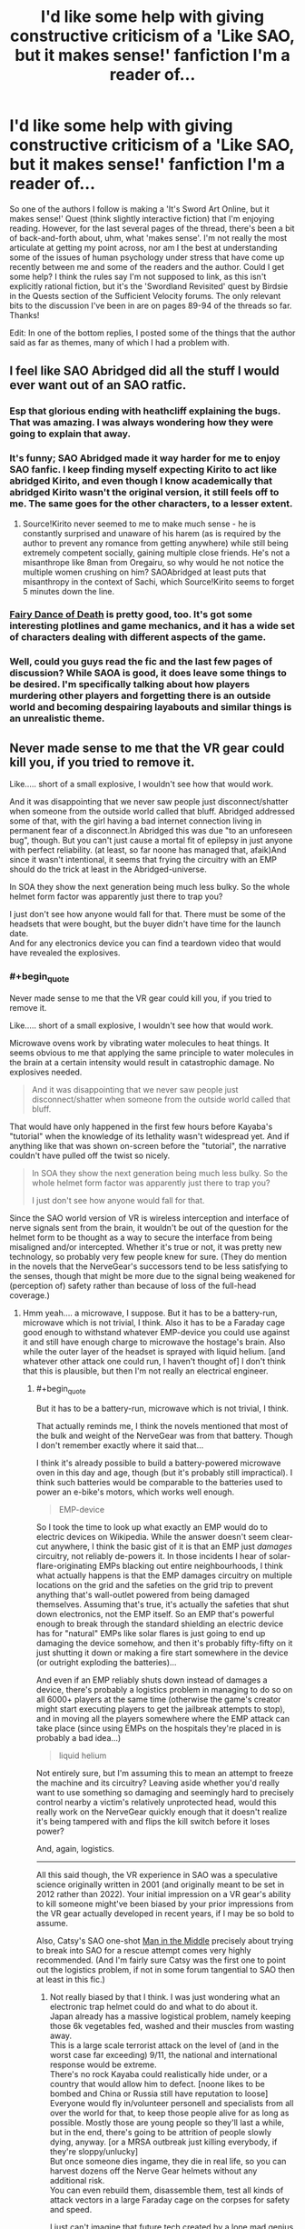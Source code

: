 #+TITLE: I'd like some help with giving constructive criticism of a 'Like SAO, but it makes sense!' fanfiction I'm a reader of...

* I'd like some help with giving constructive criticism of a 'Like SAO, but it makes sense!' fanfiction I'm a reader of...
:PROPERTIES:
:Author: Gavinfoxx
:Score: 9
:DateUnix: 1595951813.0
:END:
So one of the authors I follow is making a 'It's Sword Art Online, but it makes sense!' Quest (think slightly interactive fiction) that I'm enjoying reading. However, for the last several pages of the thread, there's been a bit of back-and-forth about, uhm, what 'makes sense'. I'm not really the most articulate at getting my point across, nor am I the best at understanding some of the issues of human psychology under stress that have come up recently between me and some of the readers and the author. Could I get some help? I think the rules say I'm not supposed to link, as this isn't explicitly rational fiction, but it's the 'Swordland Revisited' quest by Birdsie in the Quests section of the Sufficient Velocity forums. The only relevant bits to the discussion I've been in are on pages 89-94 of the threads so far. Thanks!

Edit: In one of the bottom replies, I posted some of the things that the author said as far as themes, many of which I had a problem with.


** I feel like SAO Abridged did all the stuff I would ever want out of an SAO ratfic.
:PROPERTIES:
:Author: ALowVerus
:Score: 28
:DateUnix: 1595959272.0
:END:

*** Esp that glorious ending with heathcliff explaining the bugs. That was amazing. I was always wondering how they were going to explain that away.
:PROPERTIES:
:Author: xThoth19x
:Score: 12
:DateUnix: 1595971723.0
:END:


*** It's funny; SAO Abridged made it way harder for me to enjoy SAO fanfic. I keep finding myself expecting Kirito to act like abridged Kirito, and even though I know academically that abridged Kirito wasn't the original version, it still feels off to me. The same goes for the other characters, to a lesser extent.
:PROPERTIES:
:Author: ThePhrastusBombastus
:Score: 8
:DateUnix: 1596149431.0
:END:

**** Source!Kirito never seemed to me to make much sense - he is constantly surprised and unaware of his harem (as is required by the author to prevent any romance from getting anywhere) while still being extremely competent socially, gaining multiple close friends. He's not a misanthrope like 8man from Oregairu, so why would he not notice the multiple women crushing on him? SAOAbridged at least puts that misanthropy in the context of Sachi, which Source!Kirito seems to forget 5 minutes down the line.
:PROPERTIES:
:Author: ALowVerus
:Score: 4
:DateUnix: 1596150207.0
:END:


*** [[https://www.fanfiction.net/s/8679666/1/Fairy-Dance-of-Death][Fairy Dance of Death]] is pretty good, too. It's got some interesting plotlines and game mechanics, and it has a wide set of characters dealing with different aspects of the game.
:PROPERTIES:
:Author: tjhance
:Score: 4
:DateUnix: 1596026982.0
:END:


*** Well, could you guys read the fic and the last few pages of discussion? While SAOA is good, it does leave some things to be desired. I'm specifically talking about how players murdering other players and forgetting there is an outside world and becoming despairing layabouts and similar things is an unrealistic theme.
:PROPERTIES:
:Author: Gavinfoxx
:Score: 0
:DateUnix: 1595986441.0
:END:


** Never made sense to me that the VR gear could kill you, if you tried to remove it.

Like..... short of a small explosive, I wouldn't see how that would work.

And it was disappointing that we never saw people just disconnect/shatter when someone from the outside world called that bluff. Abridged addressed some of that, with the girl having a bad internet connection living in permanent fear of a disconnect.In Abridged this was due "to an unforeseen bug", though. But you can't just cause a mortal fit of epilepsy in just anyone with perfect reliability. (at least, so far noone has managed that, afaik)And since it wasn't intentional, it seems that frying the circuitry with an EMP should do the trick at least in the Abridged-universe.

In SOA they show the next generation being much less bulky. So the whole helmet form factor was apparently just there to trap you?

I just don't see how anyone would fall for that. There must be some of the headsets that were bought, but the buyer didn't have time for the launch date.\\
And for any electronics device you can find a teardown video that would have revealed the explosives.
:PROPERTIES:
:Author: DavidGretzschel
:Score: 6
:DateUnix: 1596017237.0
:END:

*** #+begin_quote
  Never made sense to me that the VR gear could kill you, if you tried to remove it.

  Like..... short of a small explosive, I wouldn't see how that would work.
#+end_quote

Microwave ovens work by vibrating water molecules to heat things. It seems obvious to me that applying the same principle to water molecules in the brain at a certain intensity would result in catastrophic damage. No explosives needed.

#+begin_quote
  And it was disappointing that we never saw people just disconnect/shatter when someone from the outside world called that bluff.
#+end_quote

That would have only happened in the first few hours before Kayaba's "tutorial" when the knowledge of its lethality wasn't widespread yet. And if anything like that was shown on-screen before the "tutorial", the narrative couldn't have pulled off the twist so nicely.

#+begin_quote
  In SOA they show the next generation being much less bulky. So the whole helmet form factor was apparently just there to trap you?

  I just don't see how anyone would fall for that.
#+end_quote

Since the SAO world version of VR is wireless interception and interface of nerve signals sent from the brain, it wouldn't be out of the question for the helmet form to be thought as a way to secure the interface from being misaligned and/or intercepted. Whether it's true or not, it was pretty new technology, so probably very few people knew for sure. (They do mention in the novels that the NerveGear's successors tend to be less satisfying to the senses, though that might be more due to the signal being weakened for (perception of) safety rather than because of loss of the full-head coverage.)
:PROPERTIES:
:Author: AKAAkira
:Score: 3
:DateUnix: 1596126150.0
:END:

**** Hmm yeah.... a microwave, I suppose. But it has to be a battery-run, microwave which is not trivial, I think. Also it has to be a Faraday cage good enough to withstand whatever EMP-device you could use against it and still have enough charge to microwave the hostage's brain. Also while the outer layer of the headset is sprayed with liquid helium. [and whatever other attack one could run, I haven't thought of] I don't think that this is plausible, but then I'm not really an electrical engineer.
:PROPERTIES:
:Author: DavidGretzschel
:Score: 1
:DateUnix: 1596127921.0
:END:

***** #+begin_quote
  But it has to be a battery-run, microwave which is not trivial, I think.
#+end_quote

That actually reminds me, I think the novels mentioned that most of the bulk and weight of the NerveGear was from that battery. Though I don't remember exactly where it said that...

I think it's already possible to build a battery-powered microwave oven in this day and age, though (but it's probably still impractical). I think such batteries would be comparable to the batteries used to power an e-bike's motors, which works well enough.

#+begin_quote
  EMP-device
#+end_quote

So I took the time to look up what exactly an EMP would do to electric devices on Wikipedia. While the answer doesn't seem clear-cut anywhere, I think the basic gist of it is that an EMP just /damages/ circuitry, not reliably de-powers it. In those incidents I hear of solar-flare-originating EMPs blacking out entire neighbourhoods, I think what actually happens is that the EMP damages circuitry on multiple locations on the grid and the safeties on the grid trip to prevent anything that's wall-outlet powered from being damaged themselves. Assuming that's true, it's actually the safeties that shut down electronics, not the EMP itself. So an EMP that's powerful enough to break through the standard shielding an electric device has for "natural" EMPs like solar flares is just going to end up damaging the device somehow, and then it's probably fifty-fifty on it just shutting it down or making a fire start somewhere in the device (or outright exploding the batteries)...

And even if an EMP reliably shuts down instead of damages a device, there's probably a logistics problem in managing to do so on all 6000+ players at the same time (otherwise the game's creator might start executing players to get the jailbreak attempts to stop), and in moving all the players somewhere where the EMP attack can take place (since using EMPs on the hospitals they're placed in is probably a bad idea...)

#+begin_quote
  liquid helium
#+end_quote

Not entirely sure, but I'm assuming this to mean an attempt to freeze the machine and its circuitry? Leaving aside whether you'd really want to use something so damaging and seemingly hard to precisely control nearby a victim's relatively unprotected head, would this really work on the NerveGear quickly enough that it doesn't realize it's being tampered with and flips the kill switch before it loses power?

And, again, logistics.

--------------

All this said though, the VR experience in SAO was a speculative science originally written in 2001 (and originally meant to be set in 2012 rather than 2022). Your initial impression on a VR gear's ability to kill someone might've been biased by your prior impressions from the VR gear actually developed in recent years, if I may be so bold to assume.

Also, Catsy's SAO one-shot [[https://www.fanfiction.net/s/9303028/1/Man-in-the-Middle][Man in the Middle]] precisely about trying to break into SAO for a rescue attempt comes very highly recommended. (And I'm fairly sure Catsy was the first one to point out the logistics problem, if not in some forum tangential to SAO then at least in this fic.)
:PROPERTIES:
:Author: AKAAkira
:Score: 1
:DateUnix: 1596252809.0
:END:

****** Not really biased by that I think. I was just wondering what an electronic trap helmet could do and what to do about it.\\
Japan already has a massive logistical problem, namely keeping those 6k vegetables fed, washed and their muscles from wasting away.\\
This is a large scale terrorist attack on the level of (and in the worst case far exceeding) 9/11, the national and international response would be extreme.\\
There's no rock Kayaba could realistically hide under, or a country that would allow him to defect. [noone likes to be bombed and China or Russia still have reputation to loose]\\
Everyone would fly in/volunteer personell and specialists from all over the world for that, to keep those people alive for as long as possible. Mostly those are young people so they'll last a while, but in the end, there's going to be attrition of people slowly dying, anyway. [or a MRSA outbreak just killing everybody, if they're sloppy/unlucky]\\
But once someone dies ingame, they die in real life, so you can harvest dozens off the Nerve Gear helmets without any additional risk.\\
You can even rebuild them, disassemble them, test all kinds of attack vectors in a large Faraday cage on the corpses for safety and speed.

I just can't imagine that future tech created by a lone mad genius could resist all the future tech funded with hundreds of billions of dollars, the power of nation states and every technically minded person on Earth having thought about it for a couple of minutes at least once.

--\\
will read that fic later, thank you
:PROPERTIES:
:Author: DavidGretzschel
:Score: 3
:DateUnix: 1596274247.0
:END:

******* #+begin_quote
  Japan already has a massive logistical problem, namely keeping those 6k vegetables fed, washed and their muscles from wasting away.
#+end_quote

Hospitals are built to take patients, and there were some allowances in the death game (described at least in the novel if not the anime, I'm sure) that made it easier for responders to move patients to hospitals without too much risk of accidental death. I think it's another thing entirely to allocate resources and infrastructure out of thin air for a solution to a one-time problem, and all the more so if they want to avoid getting Kayaba's notice in the process, since it's doubtful he'd look kindly on attempts to subvert his death game.

#+begin_quote
  There's no rock Kayaba could realistically hide under, or a country that would allow him to defect.
#+end_quote

I'm not sure I agree with the first part - though Japan is tiny in land size compared to the US, I'm pretty sure there's still plenty of rural/undeveloped areas that would be hard for the entire police force of Japan to search exhaustively (if they were depending solely on witness sightings and physical searches, at least).

As for the latter part, I disagree with the sentiment by the reasoning that sometimes countries and leadership can be really stupid, or at least, they either don't see or don't care about reputation in quite the same way as other countries or other countries' people do.

#+begin_quote
  I just can't imagine that future tech created by a lone mad genius could resist all the future tech funded with hundreds of billions of dollars
#+end_quote

I agree with the idea in general, actually. There probably is one or more ways to be found or developed that can defeat the NerveGear's anti-tampering features. Though again, logistics - it would take time to deploy /en masse/, it'd have to be evaluated to see what are the chances of accidental or unforeseen failure, and how that stacks up against the risk to players of simply letting the game be, and it'd have to avoid possibly making Kayaba shift to more active methods of defending his system, which probably means its highest chance of success is if it's applied to every player at once, somehow. The question to ask isn't whether it's possible or not, because it's most likely possible, the problem is whether it's practical or not - specifically, whether the solution can do the job well enough that implementing it is likely to save more lives than allowing the status quo to continue.

(Though, no offense, the suggestions you were giving before definitely seemed like the kind of suggestions you toss out after less than a minute of thought, with disproportionate focus on the failure modes of the NerveGear problem in comparison to the failure modes of the proposed solutions. I thought those suggestions in particular weren't sophisticated enough to be close to a possible solution, which is why I jumped in with my objections.)
:PROPERTIES:
:Author: AKAAkira
:Score: 1
:DateUnix: 1596605852.0
:END:

******** Yeah, that's fair. As a person, I do lack sophisication in those EE areas. Even if I wasn't though, there's little point in being sophisticated about what's basically a black box full of cutting edge future mystery tech. Though I wouldn't believe this to be possible, it's not a bad plot device for the kind of setting the anime wants to establish.

Death Note doesn't suffer from the fact, that no outside power even threatened to nuke or invade the Kanto region or at least cut them off from the internet. I know, I know, more unsophisticated one-minute ideas :) Not everything has to be a global simulation for it to be good. It's okay to just roll with a premise and focus on some implications, ignoring others. I did enjoy SAO (and especially the Abridged, which is head canon).
:PROPERTIES:
:Author: DavidGretzschel
:Score: 2
:DateUnix: 1596633522.0
:END:


** I've read a lot of stuff on SV, including the quest you're talking about. I assume that you, like me, have the same username here and there.

I haven't read all the discussion pages referenced, but I did skim a few. I think I got the gist of it though.

Essentially, you see the opportunity to make an early intervention and set up a long term plan which will further the goals of the MC and make the quest more enjoyable for you personally.

You are right that you are having trouble communicating. But it seems like part of that at least is not really understanding or at least not addressing the fairly diverse objections you are getting. They include things like:

-There are low hanging fruit that we should get now -All easy options for influencing psychology have already been taken -General distaste because people keep using the word cult -Belief that the guild is a better option than starting something new. -Belief that the existing psychological services are better than starting something new.

Your best bet is to come up with specific actions and rituals that the guild can do on its own to reaffirm it's belief in and desire for the outside world. And abandon any hope of getting the rest of the quest interested in turning the game into a paradise post escape. SV doesn't do that sort of long term goal making, they fight enemies, grab shinies, and Make Hard Decisions.

The AI rights situation will start getting actions once the QM writes a scene with a sufficiently sympathetic and in depth NPC. And not before.
:PROPERTIES:
:Author: immortal_lurker
:Score: 2
:DateUnix: 1596035340.0
:END:

*** Thanks for your help, what do you think of some of the more recent replies by the QM? I am kind of sort of getting the QM to consider 'rational, smart people acting rationally, but that vehemently disagree with one another in how to run things' is more the way to go, but I'm not 100% sure the point is fully there yet. What do you think?
:PROPERTIES:
:Author: Gavinfoxx
:Score: 1
:DateUnix: 1596313521.0
:END:


** Some of the best advice I received: if you want to criticize something, have you considered just not doing it? Why do you feel the need to do it? Will it help anything?
:PROPERTIES:
:Author: Amargosamountain
:Score: 5
:DateUnix: 1595960808.0
:END:

*** Well, since it is a Quest, and the whole idea is specifically audience participation and interaction, I feel feedback on things like themes, and ways to encourage certain types of themes in a way that respects the setting, is warranted.
:PROPERTIES:
:Author: Gavinfoxx
:Score: 18
:DateUnix: 1595963799.0
:END:

**** I guess I don't know what a Quest is. What is a Quest?
:PROPERTIES:
:Author: Amargosamountain
:Score: 2
:DateUnix: 1595974996.0
:END:

***** Basically, it's a sort of collaborative writing thing based partially off of tabletop role-playing games, and partially off of old text-based adventure games.

The QM (quest master) makes a post on a forum or whatever, detailing a scenario. For example:

#+begin_quote
  You awaken in a jail cell. You are on a bed. You don't know why you are here. What do you do?
#+end_quote

The players then respond with commands, like:

#+begin_quote
  Try to break through the wall!

  Do we have a cellmate? Try and talk to them, if so.

  Examine the cell, looking for anything we can use.
#+end_quote

The QM then picks whatever was most voted for/whatever they like the most/whatever meets their criteria, and then writes the next post using it/them.

#+begin_quote
  You try and strike up a conversation with your cellmate. He says to leave him alone. However, after you spend the next few minutes checking every nook and cranny of the cell for useful items, he seems to be curious enough to talk to you. "What are you doing?" he asks. How do you respond?
#+end_quote

And then this goes back and forth over and over until the quest ends, be it because the players won, lost, or the QM got bored.

A few I would recommend if you want to try reading one:

[[https://www.homestuck.com/problem-sleuth/1][Problem Sleuth]]

The early portions of [[https://www.homestuck.com/story][Homestuck]] (The author stopped taking commands at about act 5, I think)

[[https://forums.sufficientvelocity.com/threads/marked-for-death-a-rational-naruto-quest.24481/][Marked for Death: A Rational Naruto Quest]]

[[http://suptg.thisisnotatrueending.com/ruby.html][Rubyquest]] (NSFW)

[[https://forums.spacebattles.com/threads/sayakaquest-trauma-is-a-thing.272123/][SayakaQuest]]

[[https://forum.questionablequesting.com/threads/the-erogamer-original.5465/][The Erogamer]] (NSFW)

And many, many more. But these are probably some of the best/most popular.
:PROPERTIES:
:Author: masterax2000
:Score: 12
:DateUnix: 1595977048.0
:END:

****** Only recently learned about these (had seen much of Homestuck but late in the game, so I don't think I realized there were commands) when someone here mentioned All Night Laundry. Which is very good.
:PROPERTIES:
:Author: kevshea
:Score: 1
:DateUnix: 1596000414.0
:END:

******* Oh yeah, All Night Laundry! Forgot about that one, but I agree that it's great!
:PROPERTIES:
:Author: masterax2000
:Score: 1
:DateUnix: 1596000519.0
:END:


***** A choose-your-own-adventure story written on forums. At the end of each chapter, the writer holds a poll on what the characters do next, and then writes the outcome in the next chapter.
:PROPERTIES:
:Author: CronoDAS
:Score: 10
:DateUnix: 1595976675.0
:END:


*** The people around you have failed you deeply on many levels if "being critical of things is dumb and lame, just consume unthinkingly" is some of the /best advice you ever received/.
:PROPERTIES:
:Author: Detsuahxe
:Score: 6
:DateUnix: 1595973150.0
:END:

**** Best /for this specific topic of criticizing other people's writing/, genius.

I notice you ignored the question I asked: why? What do you gain from criticizing a stranger's work? Do they gain anything from hearing your unsolicited, probably bad ideas?
:PROPERTIES:
:Author: Amargosamountain
:Score: 3
:DateUnix: 1595974945.0
:END:

***** Not that I'm in any way trying to speak for [[/u/Detsuahxe][u/Detsuahxe]], but generally author's that post their work online, especially authors of serial fiction who post their work piece by piece, value their readers' criticism to improve their writing. Sometimes readers will find mistakes that they could not.

However, the way you phrase your question (i.e. "Do they gain anything from hearing your unsolicited, probably bad ideas?") makes me think you're referring to a specific form of criticism which while, granted, is often unhelpful, is not the form most criticism takes.

Criticism is about the critic sharing their opinions about the piece, not their ideas. Someone suggesting alternative forms the story could/should have taken is generally bad criticism. It looks past what the work is and only focuses on what it could/should be.

Maybe that's not what you meant, and if so, my apologies. But, if that is the kind of criticism you were referring to, hopefully I could clear up any confusion or frustration about this.
:PROPERTIES:
:Author: onemerrylilac
:Score: 6
:DateUnix: 1595976811.0
:END:


***** Just a direct benefit would people who see your criticism and then change because of that, author or not, will then produce more content you want. That's the intended benefit

I think more people criticise for the emotional catharsis

Then for some authors any communication is good communication

Also surely such logic applies to your comment too and mine and all of us here
:PROPERTIES:
:Author: RMcD94
:Score: 3
:DateUnix: 1595977752.0
:END:


***** You notice nothing, because no, I didn't. What do I gain from engaging with a work, thinking about it critically, and discussing those criticisms with others? I dunno, pleasure? Engagement? Social interaction with my peers? A possible future world where the work is improved as a result of critical discussion about it?

Hell, let me turn this one around on you. What do people who want to actually engage with work and discuss it critically gain from you saying "no, criticism is bad. Your ideas are bad. Don't think about or discuss a work. Just consume in silence."? Where do you get off shutting down conversations you don't like? Do you think authors will repay your hard work defending their fragile egos on the internet?

They will not.
:PROPERTIES:
:Author: Detsuahxe
:Score: 4
:DateUnix: 1595977123.0
:END:


**** Well, like I said before, I'm looking for help getting across my opinions/arguments that players murdering other players and forgetting there is an outside world and becoming despairing layabouts and similar things is an unrealistic theme, not how humans react to external threats to life and limb, and not a good way to ramp up tension, and wouldn't be fun to read about. Can I have help with that?
:PROPERTIES:
:Author: Gavinfoxx
:Score: 1
:DateUnix: 1595986618.0
:END:


** Focus on what you like, what you think the author is doing well, the ways in which you think the work is showing improvement, and what you'd love to see, or see more of.
:PROPERTIES:
:Author: Brell4Evar
:Score: 1
:DateUnix: 1595963576.0
:END:

*** Well, my main problem isn't what's happened so far, which I'm happy about, but a planned major 'future theme' of the story, which I feel ignores human psychology in crises, and suggested means of short-circuiting that plot point.
:PROPERTIES:
:Author: Gavinfoxx
:Score: 1
:DateUnix: 1595963899.0
:END:


** *Disclaimer:* I almost never give feedback on stories I'm reading, and when I do it's mostly things like "This is a good story" or "I really like this story". But it doesn't seem like it'd be too different than something like figuring out what you like/dislike, and why you like/dislike it, then explaining the results of your introspection. I journal, so do this sort of thing but with my life every day, and I think strategies I use can be applied in this case also. So here's my techniques for doing that, adapted to the context of providing story feedback:

--------------

You could try making a list, or just writing down what you like, and don't like about the story. To do this, you may want to reread it, and take notes on parts that you thought were clever or you just thought were cool or especially emotionally appealing. If this seems like too much work, you could try summarizing the story, spending extra time on things you like, and noting things you didn't like, along with a reason why you didn't like that and/or a recommendation for an improvement. During this phase, you are just trying to figure out what you like, and while it's better if all your thoughts are fully fleshed out (for instance: you may not be able to come up with an alternative to a part of the story you didn't like), the main goal is to figure out what you like.

Often, I get caught up in thinking something along the lines of "what if my thoughts are super dumb, and this plot point that I didn't like was completely necessary for this other thing I loved!" or "maybe I'm being too critical with the author here. I have no idea what I would do different, so it's possible this is the best it could've been." (that is, if I'm trying to write a review that goes beyond "This is a really good story"). If you begin to feel similarly and it holds you back from writing a good review, I think the best thing to do is ignore the thoughts entirely. It would be nice if you made all your opinions 100% consistent on your first pass-through, but really your job here is to decide what you like or don't like about the story. Maybe take note of the notes of discord, but otherwise just push through and try to get a good representation for your preferences.

From here you have two choices: a) just post your raw thoughts, or b) edit your thoughts so they actually make sense. If you're anything like me, b is the way to go (or you could sneak-edit your post later on and hope no one notices). But here is where things will be different for most people. It's even different for myself at different times of the day. How do you turn stream-of-consciousness writing into something that makes sense? My main strategy is to completely rewrite/summarize my stream-of-consciousness multiple times, but do whatever feels right to you.

If I understand your previous comments correctly, then your goal in giving feedback here is to argue in favour of a particular path the Quest story will take. Here, I'd recommend doing something similar to what was described previously. That is, write down what you do and don't like (or maybe just what you don't like) about the path the story's taking presently, and where you think it's going. Engage with arguments against your position. Explain why you think they're wrong about psychology stuff or why you think what they're proposing wouldn't make a good story or whatever. Point to specific points they're making that you disagree with, and try to [[https://www.lesswrong.com/posts/FhH8m5n8qGSSHsAgG/better-disagreement][steel-man]] their argument into something they would agree with & think is better than their own argument, then refute that argument.

Also, understand that you could be wrong about your preferences. The author(s?) and community have done a good job of predicting them in the past (or else you wouldn't still be reading). Your goal should be to try to /improve/ the story. You learn your preferences so that the story can be made better, you communicate those preferences so the author(s?) know how to make the story as good as possible for you, and you argue with others about various proposals so that members of the community can make an informed decision.
:PROPERTIES:
:Author: D0TheMath
:Score: 1
:DateUnix: 1595982025.0
:END:

*** Well, it's a story-game-quest thing that has participants... So there's that.

Also, like I said before, I'm looking for help getting across my opinions/arguments that players murdering other players and forgetting there is an outside world and becoming despairing layabouts and similar things is an unrealistic theme, not how humans react to stressful external threats to life and limb, and not a good way to ramp up tension, and wouldn't be fun to read about. Can I have help with that?
:PROPERTIES:
:Author: Gavinfoxx
:Score: 1
:DateUnix: 1595986725.0
:END:

**** What is the actual theme that people are arguing for? It doesn't seem like others on the forum would phrase it the same way you are.
:PROPERTIES:
:Author: D0TheMath
:Score: 2
:DateUnix: 1595987596.0
:END:

***** Here are some responses from the GM regarding themes and such in the story:

"A part of human nature is that humans take on the qualities of their environment - if you live in an unstable, chaotic space, you're going to be prone to chaotic, unstable responses. Likewise, someone living around compassionate and caring people is far more likely to be compassionate and caring.

.....

I expect if the game lasts for longer than four or five years, players might start questioning if there was ever a game to begin with. Was there really an Earth, somewhere? A place with no magic, and no system that runs things? Perhaps Earth was an ephemeral dream, and everyone in reality truly is a higher-dimensional being, merely afflicted with memory loss and higher spiritual order paralysis? This would be especially true for kids who were around ten years old when the game began, or people who are already either unstable or seek escapism from their old life.

It may also develop into a form of deadly sloth, where people refuse to challenge Adversaries and Lord Radius to escape the game, since... well, there's no game to escape. What's the point of trying? Let's just live."

(On the suggestion to start a cult to fix things) "It's never too late to become a crusader, laddie! In all seriousness, if you decide to seriously pursue a religious cult, I will not stop you - keep in mind at this point it would mostly be a memetic idea and pursuit, and religious fervor, if any, would only come into play later on, as people begin to lose their marbles.

It's also, quite obviously, a trade-off. If people fervently believe in the idea of the outside world and reaching it, they'll work towards that. This means anyone who disagrees is a heretic: adherents will find it easy to justify, say, the murder of such heretics and forceful seizure of their property. If they weren't prepared to help achieve the Goal, they weren't worthy of life to begin with. You can make tenets about not killing people all you like, but Christianity also has its rules, and Christians are still going to violate them - often in the pursuit of faith, as the aforementioned crusades have shown. There is no perfect religious person, because no person can be perfect."

"Otherwise, I've planned a theme of insane detachment from reality that develops over time, as well as escapism to the point of borderline sloth. You're working on a clock, quite literally, because eventually people just won't care enough to even attempt escape. Why bother with boring, conventional reality, when you can be a demigod in a land of eternal legend? Another theme is going to be searching for the anchors that keep people attached to their past."

(On plans to derail the sloth and lack of cooperation theme with education and propaganda) "Derail it? Probably not, unless you act on it further. Impact it? Yes.

Setting up NATO isn't enough to stop war, conflict, and terrorism; it only acts as a deterrent. At best, those activities change their scope from military to political, which can still cause problems. You're fighting the symptoms with mild effectiveness, and the source of the disease with minor effectiveness. It's just not enough."

(On how people wouldn't descend to PK/murder relativley early on, just because some asshole put a bomb to their head) "You have a very optimistic view of mankind.

Some people are going to be thankful to Kayaba, and outright support him, while fighting any attempts of ending the death game scenario. As I said, escapism is a bitch: SAO is a world whose realism nearly matches that of the real world, but it offers incredible, superhuman power to its prisoners.

Unlike in the real world, the disenfranchised can easily become leaders, masters, and powers to be reckoned with inside of the game - the only cost is for them to ceaselessly grind or murder other players if they're truly desperate. There will be no one to unplug them, and the ability to interact with other, real people, who are weaker than them adds a degree of sweetness. For those who desire total supremacy, you have the NPCs, who are totally inferior to players in most aspects on average.

I'm using a lot of these to justify Laughing Coffin later on. We're going to tone down the "psychotic serial killers because killing is fun and I'm crazy," aspect and instead favor the theme of, "being in this game lets me be powerful, and having power over other people feels fucking good."

And as the person above said, this isn't America after Pearl Harbor. There is no national identity, propaganda, or history to pull people together. Being a gamer doesn't constitute the kind of togetherness a country has, especially in the case of gamers who all come from divergent cultures and places, and each have their own spin-off beliefs on top of that.

This isn't Pearl Harbor; this is a bus crashing into a building. Some people are going to rush inside to rescue survivors, a couple will call an ambulance, but most are going to stand by and watch it happen while scratching their balls in a collective action paralysis; and there's bound to be at least one psychopath - probably more - who's going to gleefully raise his phone to record it, and then post it on social media for the reactions and retweets."

"If [philosophical themes rather than humans being terrible] is how you want it to go, sure. But I'm not seeing many paths for this other than turning this quest into Detroit: Become Human, where lots of people act like dicks to NPCs for no reason other than being dicks, to the point of enslaving them in droves, while other people fight that. I'd normally use this on a lesser scale and shift attention to it only as a side-plot. Transhumanity was already going to be a heavy concept, and related to the entire thing where people start wanting to stay in the game because it seems better than reality. The next update will have a vote that asks players where they want the story to go."
:PROPERTIES:
:Author: Gavinfoxx
:Score: 1
:DateUnix: 1596309989.0
:END:

****** So is your criticism just that it wouldn't make a good story, or also that what they're arguing is unrealistic?
:PROPERTIES:
:Author: D0TheMath
:Score: 1
:DateUnix: 1596487998.0
:END:

******* A bit of both? It's unrealistic AND overdone.
:PROPERTIES:
:Author: Gavinfoxx
:Score: 1
:DateUnix: 1596500157.0
:END:
